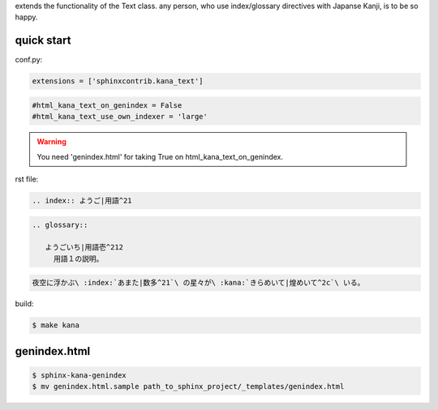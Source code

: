 extends the functionality of the Text class. any person, who use index/glossary directives with Japanse Kanji, is to be so happy.

.. image:: https://i.gyazo.com/4cbf3408c162fb2bfcc493661d35a42b.png

quick start
-----------

conf.py:

.. code-block:: python

   extensions = ['sphinxcontrib.kana_text']

.. code-block:: python

   #html_kana_text_on_genindex = False
   #html_kana_text_use_own_indexer = 'large'

.. warning::

   You need 'genindex.html' for taking True on html_kana_text_on_genindex.

rst file:

.. code-block:: rst

   .. index:: ようご|用語^21

.. code-block:: rst

   .. glossary::

      ようごいち|用語壱^212
        用語１の説明。

.. code-block:: rst

   夜空に浮かぶ\ :index:`あまた|数多^21`\ の星々が\ :kana:`きらめいて|煌めいて^2c`\ いる。

.. image:: https://i.gyazo.com/63fe4ccfaa8a57bb2d8db50c0a689cad.png

build:

.. code-block:: sh

   $ make kana

genindex.html
-------------

.. code-block:: sh

   $ sphinx-kana-genindex
   $ mv genindex.html.sample path_to_sphinx_project/_templates/genindex.html

